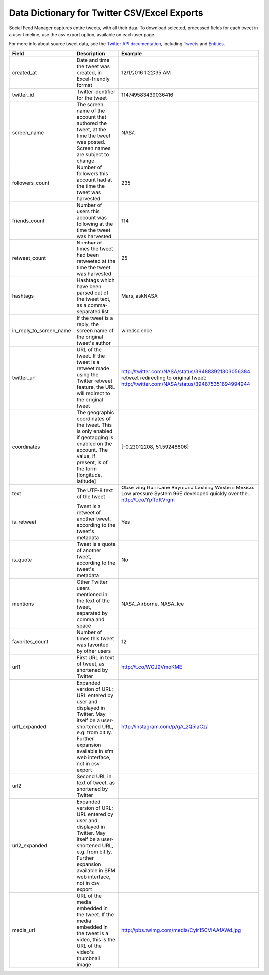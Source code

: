 ===============================================
 Data Dictionary for Twitter CSV/Excel Exports
===============================================

Social Feed Manager captures entire tweets, with all their data. To download selected, processed fields for each tweet in a user timeline, use the csv export option, available on each user page. 

For more info about source tweet data, see the `Twitter API documentation <https://dev.twitter.com/docs>`_, including `Tweets <https://dev.twitter.com/docs/platform-objects/tweets>`_ and `Entities <https://dev.twitter.com/docs/platform-objects/entities>`_.

+-------------------------+-----------------------------------------------------+--------------------------------------------------+
| Field	                  | Description                                         | Example                                          |
|                         |                                                     |                                                  |
+=========================+=====================================================+==================================================+ 
| created_at              | Date and time the tweet was created, in             | 12/1/2016  1:22:35 AM                            | 
|                         | Excel-friendly format                               |                                                  |
|                         |                                                     |                                                  |
+-------------------------+-----------------------------------------------------+--------------------------------------------------+
| twitter_id              | Twitter identifier for the tweet	                | 114749583439036416                               |
|                         |                                                     |                                                  |
+-------------------------+-----------------------------------------------------+--------------------------------------------------+
| screen_name             | The screen name of the account that authored the    | NASA                                             |
|                         | tweet, at the time the tweet was posted.            |                                                  |
|                         | Screen names are subject to change.                 |                                                  |
|                         |                                                     |                                                  |
+-------------------------+-----------------------------------------------------+--------------------------------------------------+
| followers_count         | Number of followers this account had at the time    | 235                                              |
|                         | the tweet was harvested                             |                                                  | 
|                         |                                                     |                                                  |
+-------------------------+-----------------------------------------------------+--------------------------------------------------+
| friends_count           | Number of users this account was following at the   | 114                                              |
|                         | time the tweet was harvested                        |                                                  |
|                         |                                                     |                                                  |
+-------------------------+-----------------------------------------------------+--------------------------------------------------+
| retweet_count           | Number of times the tweet had been retweeted at the | 25                                               | 
|                         | time the tweet was harvested                        |                                                  | 
|                         |                                                     |                                                  |
+-------------------------+-----------------------------------------------------+--------------------------------------------------+
| hashtags                | Hashtags which have been parsed out of the tweet    | Mars, askNASA                                    |
|                         | text, as a comma-separated list                     |                                                  |
|                         |                                                     |                                                  |
+-------------------------+-----------------------------------------------------+--------------------------------------------------+
| in_reply_to_screen_name | If the tweet is a reply, the screen name of         | wiredscience                                     |
|                         | the original tweet's author                         |                                                  | 
|                         |                                                     |                                                  |
+-------------------------+-----------------------------------------------------+--------------------------------------------------+
| twitter_url             | URL of the tweet. If the tweet is a retweet made    | http://twitter.com/NASA/status/394883921303056384|
|                         | using the Twitter retweet feature, the URL will     | retweet redirecting to original tweet:           | 
|                         | redirect to the original tweet                      | http://twitter.com/NASA/status/394875351894994944|
|                         |                                                     |                                                  |
+-------------------------+-----------------------------------------------------+--------------------------------------------------+
| coordinates             | The geographic coordinates of the tweet.  This is   | [-0.22012208, 51.59248806]                       | 
|                         | only enabled if geotagging is enabled on the        |                                                  |
|                         | account.  The value, if present, is of the form     |                                                  |
|                         | [longitude, latitude]                               |                                                  |
+-------------------------+-----------------------------------------------------+--------------------------------------------------+
| text                    | The UTF-8 text of the tweet                         | Observing Hurricane Raymond Lashing Western      | 
|                         |                                                     | Mexico: Low pressure System 96E developed quickly|
|                         |                                                     | over the... http://t.co/YpffdKVrgm               |
|                         |                                                     |                                                  |
+-------------------------+-----------------------------------------------------+--------------------------------------------------+
| is_retweet              | Tweet is a retweet of another tweet, according to   | Yes                                              | 
|                         | the tweet's metadata                                |                                                  |
|                         |                                                     |                                                  |
+-------------------------+-----------------------------------------------------+--------------------------------------------------+
| is_quote                | Tweet is a quote of another tweet, according to     | No                                               | 
|                         | the tweet's metadata                                |                                                  |
|                         |                                                     |                                                  |
+-------------------------+-----------------------------------------------------+--------------------------------------------------+
| mentions                | Other Twitter users mentioned in the text of the    | NASA_Airborne, NASA_Ice                          | 
|                         | tweet, separated by comma and space                 |                                                  | 
|                         |                                                     |                                                  |
+-------------------------+-----------------------------------------------------+--------------------------------------------------+
| favorites_count         | Number of times this tweet was favorited by other   | 12                                               |
|                         | users                                               |                                                  |
|                         |                                                     |                                                  |
+-------------------------+-----------------------------------------------------+--------------------------------------------------+
| url1                    | First URL in text of tweet, as shortened by Twitter | http://t.co/WGJ9VmoKME                           |
|                         |                                                     |                                                  |
+-------------------------+-----------------------------------------------------+--------------------------------------------------+
| url1_expanded           | Expanded version of URL; URL entered by user and    | http://instagram.com/p/gA_zQ5IaCz/               |
|                         | displayed in Twitter. May itself be a user-shortened|                                                  |
|                         | URL, e.g. from bit.ly. Further expansion available  |                                                  |
|                         | in sfm web interface, not in csv export             |                                                  |
|                         |                                                     |                                                  |
+-------------------------+-----------------------------------------------------+--------------------------------------------------+
| url2                    | Second URL in text of tweet, as shortened by Twitter|                                                  |
|                         |                                                     |                                                  |
+-------------------------+-----------------------------------------------------+--------------------------------------------------+
| url2_expanded           | Expanded version of URL; URL entered by user and    |                                                  |
|                         | displayed in Twitter. May itself be a user-shortened|                                                  |
|                         | URL, e.g. from bit.ly. Further expansion available  |                                                  |
|                         | in SFM web interface, not in csv export             |                                                  |
|                         |                                                     |                                                  | 
+-------------------------+-----------------------------------------------------+--------------------------------------------------+
| media_url               | URL of the media embedded in the tweet.  If the     | http://pbs.twimg.com/media/Cyir15CVIAAfAWd.jpg   |
|                         | media embedded in the tweet is a video, this is     |                                                  |
|                         | the URL of the video's thumbnail image              |                                                  |
|                         |                                                     |                                                  |
+-------------------------+-----------------------------------------------------+--------------------------------------------------+ 
